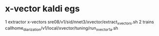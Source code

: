 * x-vector kaldi egs
1 extractor x-vectors
sre08/v1/sid/nnet3/xvector/extract_xvectors.sh
2 trains
callhome_diarization/v1/local/xvector/tuning/run_xvector_1a.sh 
